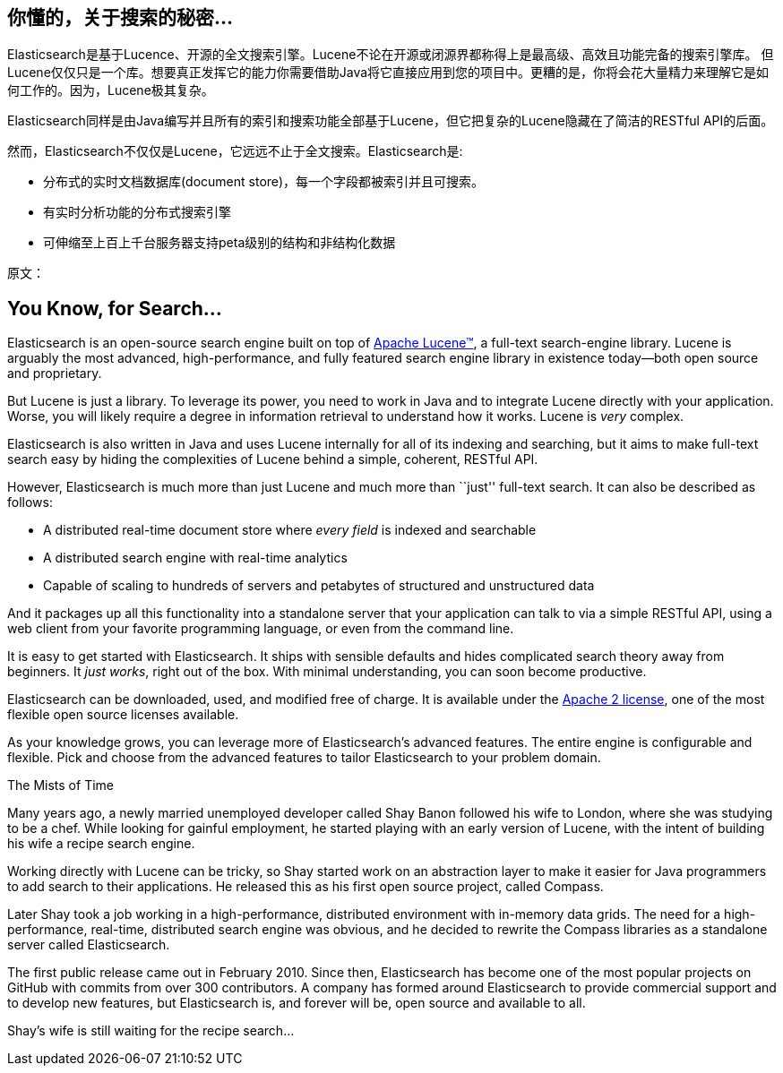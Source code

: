 [[intro]]
== 你懂的，关于搜索的秘密...

Elasticsearch是基于Lucence、开源的全文搜索引擎。Lucene不论在开源或闭源界都称得上是最高级、高效且功能完备的搜索引擎库。
但Lucene仅仅只是一个库。想要真正发挥它的能力你需要借助Java将它直接应用到您的项目中。更糟的是，你将会花大量精力来理解它是如何工作的。因为，Lucene极其复杂。

Elasticsearch同样是由Java编写并且所有的索引和搜索功能全部基于Lucene，但它把复杂的Lucene隐藏在了简洁的RESTful API的后面。

然而，Elasticsearch不仅仅是Lucene，它远远不止于全文搜索。Elasticsearch是:

* 分布式的实时文档数据库(document store)，每一个字段都被索引并且可搜索。
* 有实时分析功能的分布式搜索引擎
* 可伸缩至上百上千台服务器支持peta级别的结构和非结构化数据


原文：
[[intro]]
== You Know, for Search...

Elasticsearch is an open-source search engine built on top of
https://lucene.apache.org/core/[Apache Lucene(TM)], a full-text search-engine
library.((("Apache Lucene")))((("Lucene")))  Lucene is arguably the most advanced, high-performance, and fully featured
search engine library in existence today--both open source and proprietary.

But Lucene is just a library. To leverage its power, you need to work in Java
and to integrate Lucene directly with your application. Worse, you will likely
require a degree in information retrieval to understand how it works.  Lucene
is _very_ complex.

Elasticsearch is also written in Java((("Java"))) and uses Lucene internally for all of
its indexing and searching, but it aims to make full-text search easy by hiding
the complexities of Lucene behind a simple, coherent, RESTful API.

However, Elasticsearch is much more than just Lucene and much more than
``just'' full-text search.((("Elasticsearch", "capabilities"))) It can also be described as follows:

* A distributed real-time document store where _every field_ is indexed and
  searchable
* A distributed search engine with real-time analytics
* Capable of scaling to hundreds of servers and petabytes of structured
  and unstructured data

And it packages up all this functionality into a standalone server that
your application can talk to via a simple RESTful API, using a web client from
your favorite programming language, or even from the command line.

It is easy to get started with Elasticsearch. It ships with sensible defaults
and hides complicated search theory away from beginners. It _just works_,
right out of the box. With minimal understanding, you can soon become
productive.((("Elasticsearch", "installing")))

Elasticsearch can be((("Apache 2 license"))) downloaded, used, and modified free of charge. It is
available under the http://www.apache.org/licenses/LICENSE-2.0.html[Apache 2 license],
one of the most flexible open source licenses available.

As your knowledge grows, you can leverage more of Elasticsearch's advanced
features. The entire engine is configurable and flexible. Pick and choose
from the advanced features to tailor Elasticsearch to your problem domain.

.The Mists of Time
***************************************

Many years ago, a newly married unemployed developer called Shay Banon
followed his wife to London, where she was studying to be a chef. While looking
for gainful employment, he started playing with an early version of Lucene,
with the intent of building his wife a recipe search engine.

Working directly with Lucene can be tricky, so Shay started work on an
abstraction layer to make it easier for Java programmers to add search to
their applications.  He released this as his first open source project, called
Compass.

Later Shay took a job working in a high-performance, distributed environment
with in-memory data grids.  The need for a high-performance, real-time,
distributed search engine was obvious, and he decided to rewrite the Compass
libraries as a standalone server called Elasticsearch.

The first public release came out in February 2010.  Since then, Elasticsearch
has become one of the most popular projects on GitHub with commits from over
300 contributors.  A company has formed around Elasticsearch to provide
commercial support and to develop new features, but Elasticsearch is, and
forever will be, open source and available to all.

Shay's wife is still waiting for the recipe search...

***************************************
